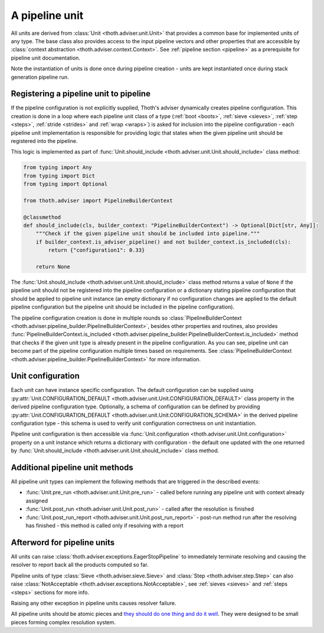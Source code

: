.. _unit:

A pipeline unit
---------------

All units are derived from :class:`Unit <thoth.adviser.unit.Unit>` that
provides a common base for implemented units of any type. The base class also
provides access to the input pipeline vectors and other properties that are
accessible by :class:`context abstraction <thoth.adviser.context.Context>`. See
:ref:`pipeline section <pipeline>` as a prerequisite for pipeline unit
documentation.

Note the instantiation of units is done once during pipeline creation - units
are kept instantiated once during stack generation pipeline run.

Registering a pipeline unit to pipeline
=======================================

If the pipeline configuration is not explicitly supplied, Thoth's adviser
dynamically creates pipeline configuration. This creation is done in a loop
where each pipeline unit class of a type (:ref:`boot <boots>`, :ref:`sieve
<sieves>`, :ref:`step <steps>`, :ref:`stride <strides>` and :ref:`wrap
<wraps>`) is asked for inclusion into the pipeline configuration - each
pipeline unit implementation is responsible for providing logic that states
when the given pipeline unit should be registered into the pipeline.

This logic is implemented as part of :func:`Unit.should_include
<thoth.adviser.unit.Unit.should_include>` class method:

.. code-block:: python

    from typing import Any
    from typing import Dict
    from typing import Optional

    from thoth.adviser import PipelineBuilderContext

    @classmethod
    def should_include(cls, builder_context: "PipelineBuilderContext") -> Optional[Dict[str, Any]]:
        """Check if the given pipeline unit should be included into pipeline."""
        if builder_context.is_adviser_pipeline() and not builder_context.is_included(cls):
            return {"configuration1": 0.33}

        return None

The :func:`Unit.should_include <thoth.adviser.unit.Unit.should_include>` class
method returns a value of ``None`` if the pipeline unit should not be
registered into the pipeline configuration or a dictionary stating pipeline
configuration that should be applied to pipeline unit instance (an empty
dictionary if no configuration changes are applied to the default pipeline
configuration but the pipeline unit should be included in the pipeline
configuration).

The pipeline configuration creation is done in multiple rounds so
:class:`PipelineBuilderContext
<thoth.adviser.pipeline_builder.PipelineBuilderContext>`, besides other
properties and routines, also provides
:func:`PipelineBuilderContext.is_included
<thoth.adviser.pipeline_builder.PipelineBuilderContext.is_included>` method
that checks if the given unit type is already present in the pipeline
configuration. As you can see, pipeline unit can become part of the pipeline
configuration multiple times based on requirements. See
:class:`PipelineBuilderContext
<thoth.adviser.pipeline_builder.PipelineBuilderContext>` for more information.

Unit configuration
==================

Each unit can have instance specific configuration. The default configuration
can be supplied using :py:attr:`Unit.CONFIGURATION_DEFAULT
<thoth.adviser.unit.Unit.CONFIGURATION_DEFAULT>` class property in the derived
pipeline configuration type. Optionally, a schema of configuration can be
defined by providing :py:attr:`Unit.CONFIGURATION_DEFAULT
<thoth.adviser.unit.Unit.CONFIGURATION_SCHEMA>` in the derived pipeline
configuration type - this schema is used to verify unit configuration
correctness on unit instantiation.

Pipeline unit configuration is then accessible via :func:`Unit.configuration
<thoth.adviser.unit.Unit.configuration>` property on a unit instance which
returns a dictionary with configuration - the default one updated with the one
returned by :func:`Unit.should_include
<thoth.adviser.unit.Unit.should_include>` class method.

Additional pipeline unit methods
================================

All pipeline unit types can implement the following methods that are triggered
in the described events:

* :func:`Unit.pre_run <thoth.adviser.unit.Unit.pre_run>` - called before running any pipeline unit with context already assigned
* :func:`Unit.post_run <thoth.adviser.unit.Unit.post_run>` - called after the resolution is finished
* :func:`Unit.post_run_report <thoth.adviser.unit.Unit.post_run_report>` - post-run method run after the resolving has finished - this method is called only if resolving with a report

Afterword for pipeline units
============================

All units can raise :class:`thoth.adviser.exceptions.EagerStopPipeline` to
immediately terminate resolving and causing the resolver to report back all the
products computed so far.

Pipeline units of type :class:`Sieve <thoth.adviser.sieve.Sieve>` and
:class:`Step <thoth.adviser.step.Step>` can also raise :class:`NotAcceptable
<thoth.adviser.exceptions.NotAcceptable>`, see :ref:`sieves <sieves>` and
:ref:`steps <steps>` sections for more info.

Raising any other exception in pipeline units causes resolver failure.

All pipeline units should be atomic pieces and `they should do one thing and do
it well <https://en.wikipedia.org/wiki/Unix_philosophy>`_. They were designed
to be small pieces forming complex resolution system.
